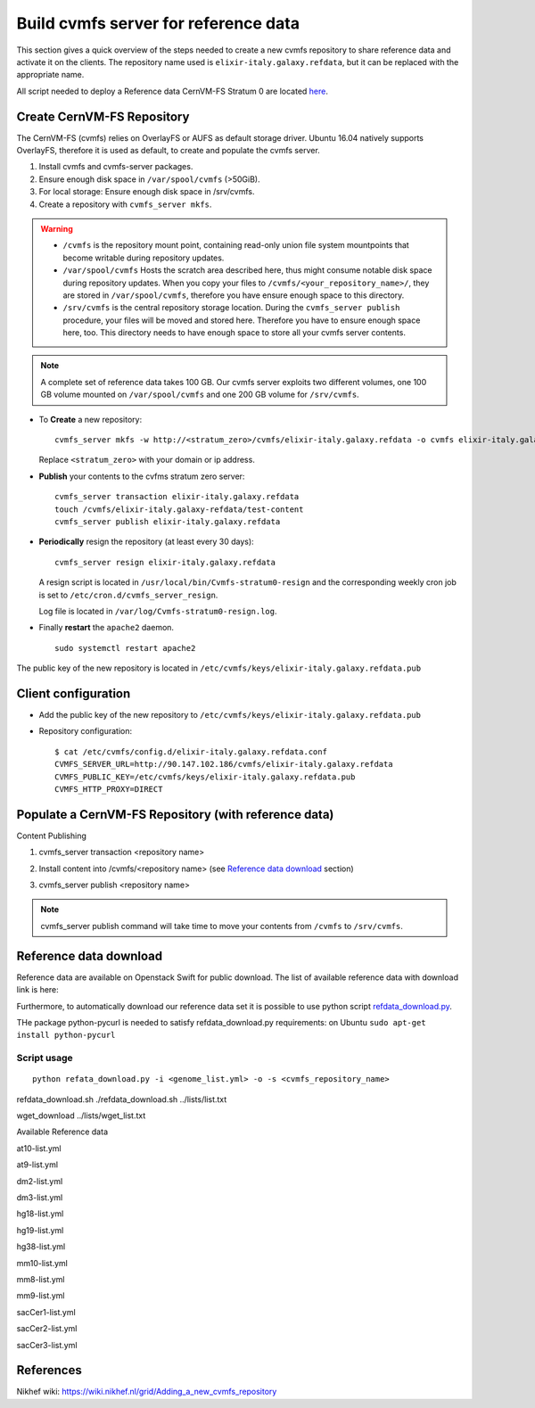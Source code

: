 Build cvmfs server for reference data
=====================================
This section gives a quick overview of the steps needed to create a new cvmfs repository to share reference data and activate it on the clients. The repository name used is ``elixir-italy.galaxy.refdata``, but it can be replaced  with the appropriate name. 

All script needed to deploy a Reference data CernVM-FS Stratum 0 are located `here <https://github.com/indigo-dc/Reference-data-galaxycloud-repository>`_.

Create CernVM-FS Repository
---------------------------
The CernVM-FS (cvmfs) relies on OverlayFS or AUFS as default storage driver. Ubuntu 16.04 natively supports OverlayFS, therefore it is used as default, to create and populate the cvmfs server.

#. Install cvmfs and cvmfs-server packages.

#. Ensure enough disk space in ``/var/spool/cvmfs`` (>50GiB). 

#. For local storage: Ensure enough disk space in /srv/cvmfs.

#. Create a repository with ``cvmfs_server mkfs``.


.. Warning::

  - ``/cvmfs`` is the repository mount point, containing read-only union file system mountpoints that become writable during repository updates.

  - ``/var/spool/cvmfs`` Hosts the scratch area described here, thus might consume notable disk space during repository updates. When you copy your files to ``/cvmfs/<your_repository_name>/``, they are stored in ``/var/spool/cvmfs``, therefore you have ensure enough space to this directory.

  - ``/srv/cvmfs`` is the central repository storage location. During the ``cvmfs_server publish`` procedure, your files will be moved and stored here. Therefore you have to ensure enough space here, too. This directory needs to have enough space to store all your cvmfs server contents.


.. Note::

  A complete set of reference data takes 100 GB. Our cvmfs server exploits two different volumes, one 100 GB volume mounted on ``/var/spool/cvmfs`` and one 200 GB volume for ``/srv/cvmfs``.

- To **Create** a new repository:

  ::

    cvmfs_server mkfs -w http://<stratum_zero>/cvmfs/elixir-italy.galaxy.refdata -o cvmfs elixir-italy.galaxy.refdata'

  Replace ``<stratum_zero>`` with your domain or ip address.

- **Publish** your contents to the cvfms stratum zero server:

  ::

    cvmfs_server transaction elixir-italy.galaxy.refdata
    touch /cvmfs/elixir-italy.galaxy-refdata/test-content
    cvmfs_server publish elixir-italy.galaxy.refdata

- **Periodically** resign the repository (at least every 30 days): 

  ::

    cvmfs_server resign elixir-italy.galaxy.refdata

  A resign script is located in ``/usr/local/bin/Cvmfs-stratum0-resign`` and the corresponding weekly cron job is set to ``/etc/cron.d/cvmfs_server_resign``.

  Log file is located in ``/var/log/Cvmfs-stratum0-resign.log``.

- Finally **restart** the ``apache2`` daemon.

  ::

    sudo systemctl restart apache2

The public key of the new repository is located in ``/etc/cvmfs/keys/elixir-italy.galaxy.refdata.pub``

Client configuration
--------------------
- Add the public key of the new repository to ``/etc/cvmfs/keys/elixir-italy.galaxy.refdata.pub``

- Repository configuration:

  ::

    $ cat /etc/cvmfs/config.d/elixir-italy.galaxy.refdata.conf 
    CVMFS_SERVER_URL=http://90.147.102.186/cvmfs/elixir-italy.galaxy.refdata 
    CVMFS_PUBLIC_KEY=/etc/cvmfs/keys/elixir-italy.galaxy.refdata.pub
    CVMFS_HTTP_PROXY=DIRECT

Populate a CernVM-FS Repository (with reference data)
----------------------------------------------------

Content Publishing

#. | cvmfs_server transaction <repository name>
#. | Install content into /cvmfs/<repository name> (see `Reference data download`_ section)
#. | cvmfs_server publish <repository name>

.. Note::

   cvmfs_server publish command will take time to move your contents from ``/cvmfs`` to ``/srv/cvmfs``.

.. _ShortAnchor:

Reference data download
-----------------------
Reference data are available on Openstack Swift for public download. The list of available reference data with download link is here:

Furthermore, to automatically download our reference data set it is possible to use python script `refdata_download.py <https://raw.githubusercontent.com/indigo-dc/Reference-data-galaxycloud-repository/master/scripts/refdata_download.py>`_. 

THe package python-pycurl is needed to satisfy refdata_download.py requirements: on Ubuntu ``sudo apt-get install python-pycurl``

Script usage
************

::

  python refata_download.py -i <genome_list.yml> -o -s <cvmfs_repository_name>

refdata_download.sh ./refdata_download.sh ../lists/list.txt

wget_download ../lists/wget_list.txt

Available Reference data

at10-list.yml

at9-list.yml

dm2-list.yml

dm3-list.yml

hg18-list.yml

hg19-list.yml

hg38-list.yml

mm10-list.yml

mm8-list.yml

mm9-list.yml

sacCer1-list.yml

sacCer2-list.yml

sacCer3-list.yml

References
----------
Nikhef wiki: https://wiki.nikhef.nl/grid/Adding_a_new_cvmfs_repository
